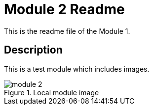 = Module 2 Readme

This is the readme file of the Module 1.

== Description

This is a test module which includes images.

.Local module image
image::module-2.png[]
